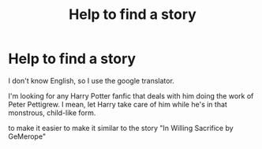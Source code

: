 #+TITLE: Help to find a story

* Help to find a story
:PROPERTIES:
:Author: LingValk
:Score: 1
:DateUnix: 1597781346.0
:DateShort: 2020-Aug-19
:FlairText: Recommendation
:END:
I don't know English, so I use the google translator.

I'm looking for any Harry Potter fanfic that deals with him doing the work of Peter Pettigrew. I mean, let Harry take care of him while he's in that monstrous, child-like form.

to make it easier to make it similar to the story "In Willing Sacrifice by GeMerope"

